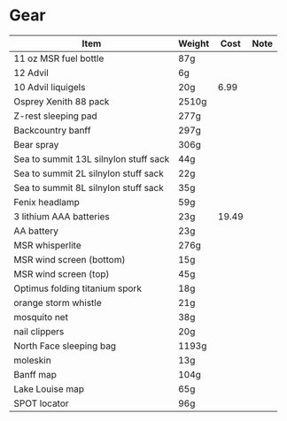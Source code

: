 * Gear
  |---------------------------------------+--------+-------+------|
  | Item                                  | Weight |  Cost | Note |
  |---------------------------------------+--------+-------+------|
  | 11 oz MSR fuel bottle                 | 87g    |       |      |
  | 12 Advil                              | 6g     |       |      |
  | 10 Advil liquigels                    | 20g    |  6.99 |      |
  | Osprey Xenith 88 pack                 | 2510g  |       |      |
  | Z-rest sleeping pad                   | 277g   |       |      |
  | Backcountry banff                     | 297g   |       |      |
  | Bear spray                            | 306g   |       |      |
  | Sea to summit 13L silnylon stuff sack | 44g    |       |      |
  | Sea to summit 2L silnylon stuff sack  | 22g    |       |      |
  | Sea to summit 8L silnylon stuff sack  | 35g    |       |      |
  | Fenix headlamp                        | 59g    |       |      |
  | 3 lithium AAA batteries               | 23g    | 19.49 |      |
  | AA battery                            | 23g    |       |      |
  | MSR whisperlite                       | 276g   |       |      |
  | MSR wind screen (bottom)              | 15g    |       |      |
  | MSR wind screen (top)                 | 45g    |       |      |
  | Optimus folding titanium spork        | 18g    |       |      |
  | orange storm whistle                  | 21g    |       |      |
  | mosquito net                          | 38g    |       |      |
  | nail clippers                         | 20g    |       |      |
  | North Face sleeping bag               | 1193g  |       |      |
  | moleskin                              | 13g    |       |      |
  | Banff map                             | 104g   |       |      |
  | Lake Louise map                       | 65g    |       |      |
  | SPOT locator                          | 96g    |       |      |
  |---------------------------------------+--------+-------+------|
